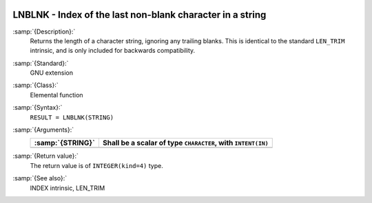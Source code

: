   .. _lnblnk:

LNBLNK - Index of the last non-blank character in a string
**********************************************************

.. index:: LNBLNK

.. index:: string, find non-blank character

:samp:`{Description}:`
  Returns the length of a character string, ignoring any trailing blanks.
  This is identical to the standard ``LEN_TRIM`` intrinsic, and is only
  included for backwards compatibility.

:samp:`{Standard}:`
  GNU extension

:samp:`{Class}:`
  Elemental function

:samp:`{Syntax}:`
  ``RESULT = LNBLNK(STRING)``

:samp:`{Arguments}:`
  ================  ========================================
  :samp:`{STRING}`  Shall be a scalar of type ``CHARACTER``,
                    with ``INTENT(IN)``
  ================  ========================================
  ================  ========================================

:samp:`{Return value}:`
  The return value is of ``INTEGER(kind=4)`` type.

:samp:`{See also}:`
  INDEX intrinsic, 
  LEN_TRIM

